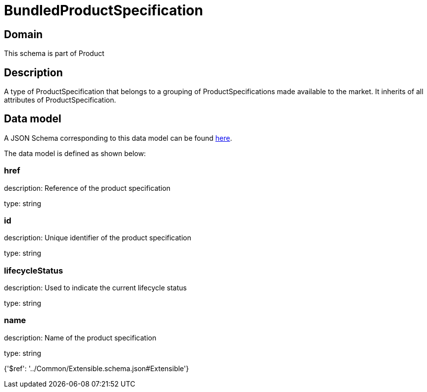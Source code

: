 = BundledProductSpecification

[#domain]
== Domain

This schema is part of Product

[#description]
== Description

A type of ProductSpecification that belongs to a grouping of ProductSpecifications made available to the market. It inherits of all attributes of ProductSpecification.


[#data_model]
== Data model

A JSON Schema corresponding to this data model can be found https://tmforum.org[here].

The data model is defined as shown below:


=== href
description: Reference of the product specification

type: string


=== id
description: Unique identifier of the product specification

type: string


=== lifecycleStatus
description: Used to indicate the current lifecycle status

type: string


=== name
description: Name of the product specification

type: string


{&#x27;$ref&#x27;: &#x27;../Common/Extensible.schema.json#Extensible&#x27;}
